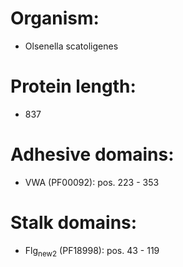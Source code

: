 * Organism:
- Olsenella scatoligenes
* Protein length:
- 837
* Adhesive domains:
- VWA (PF00092): pos. 223 - 353
* Stalk domains:
- Flg_new_2 (PF18998): pos. 43 - 119

